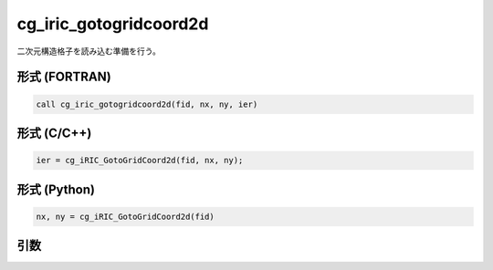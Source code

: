 cg_iric_gotogridcoord2d
=========================

二次元構造格子を読み込む準備を行う。

形式 (FORTRAN)
---------------
.. code-block:: fortran

   call cg_iric_gotogridcoord2d(fid, nx, ny, ier)

形式 (C/C++)
---------------
.. code-block:: c

   ier = cg_iRIC_GotoGridCoord2d(fid, nx, ny);

形式 (Python)
---------------
.. code-block:: python

   nx, ny = cg_iRIC_GotoGridCoord2d(fid)

引数
----

.. csv-table:: cg_iric_gotogridcoord2d の引数
   :file: cg_iric_gotogridcoord2d_args.csv
   :header-rows: 1

